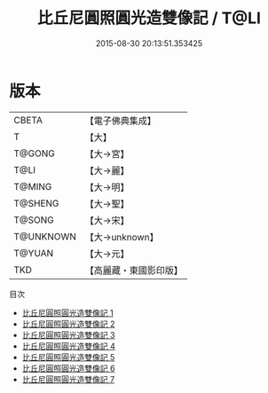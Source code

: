 #+TITLE: 比丘尼圓照圓光造雙像記 / T@LI

#+DATE: 2015-08-30 20:13:51.353425
* 版本
 |     CBETA|【電子佛典集成】|
 |         T|【大】     |
 |    T@GONG|【大→宮】   |
 |      T@LI|【大→麗】   |
 |    T@MING|【大→明】   |
 |   T@SHENG|【大→聖】   |
 |    T@SONG|【大→宋】   |
 | T@UNKNOWN|【大→unknown】|
 |    T@YUAN|【大→元】   |
 |       TKD|【高麗藏・東國影印版】|
目次
 - [[file:KR6i0243_001.txt][比丘尼圓照圓光造雙像記 1]]
 - [[file:KR6i0243_002.txt][比丘尼圓照圓光造雙像記 2]]
 - [[file:KR6i0243_003.txt][比丘尼圓照圓光造雙像記 3]]
 - [[file:KR6i0243_004.txt][比丘尼圓照圓光造雙像記 4]]
 - [[file:KR6i0243_005.txt][比丘尼圓照圓光造雙像記 5]]
 - [[file:KR6i0243_006.txt][比丘尼圓照圓光造雙像記 6]]
 - [[file:KR6i0243_007.txt][比丘尼圓照圓光造雙像記 7]]
